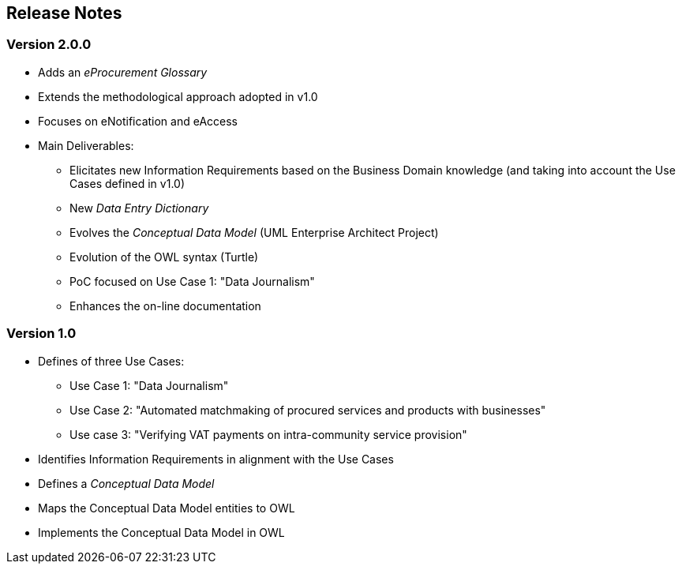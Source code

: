 == Release Notes

=== Version 2.0.0

* Adds an _eProcurement Glossary_
* Extends the methodological approach adopted in v1.0
* Focuses on eNotification and eAccess
* Main Deliverables: 
** Elicitates new Information Requirements based on the Business Domain knowledge (and taking into account the Use Cases defined in v1.0)
** New _Data Entry Dictionary_
** Evolves the _Conceptual Data Model_ (UML Enterprise Architect Project)
** Evolution of the OWL syntax (Turtle)
** PoC focused on Use Case 1: "Data Journalism"
** Enhances the on-line documentation

=== Version 1.0

* Defines of three Use Cases:
** Use Case 1: "Data Journalism"
** Use Case 2: "Automated matchmaking of procured services and products with businesses"
** Use case 3: "Verifying VAT payments on intra-community service provision"
* Identifies Information Requirements in alignment with the Use Cases
* Defines a _Conceptual Data Model_ 
* Maps the Conceptual Data Model entities to OWL
* Implements the Conceptual Data Model in OWL 


